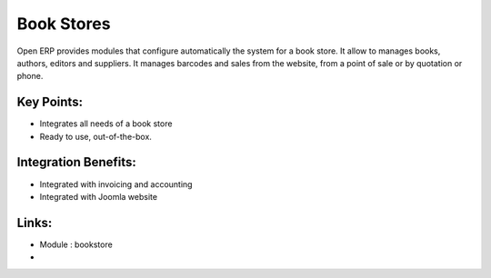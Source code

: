 Book Stores
===========

Open ERP provides modules that configure automatically the system for
a book store. It allow to manages books, authors, editors and suppliers.
It manages barcodes and sales from the website, from a point of sale or
by quotation or phone.

.. raw:: html
 
 <a target="_blank" href="../images/bookstores_screenshot.png"><img src="../images_small/bookstores_screenshot.png" class="screenshot" /></a>


Key Points:
-----------

* Integrates all needs of a book store
* Ready to use, out-of-the-box.

Integration Benefits:
---------------------

* Integrated with invoicing and accounting
* Integrated with Joomla website

Links:
------
* Module : bookstore

*  .. raw:: html
  
    <a target="_blank" href="http://demo.openerp.com/">Demonstration</a>

